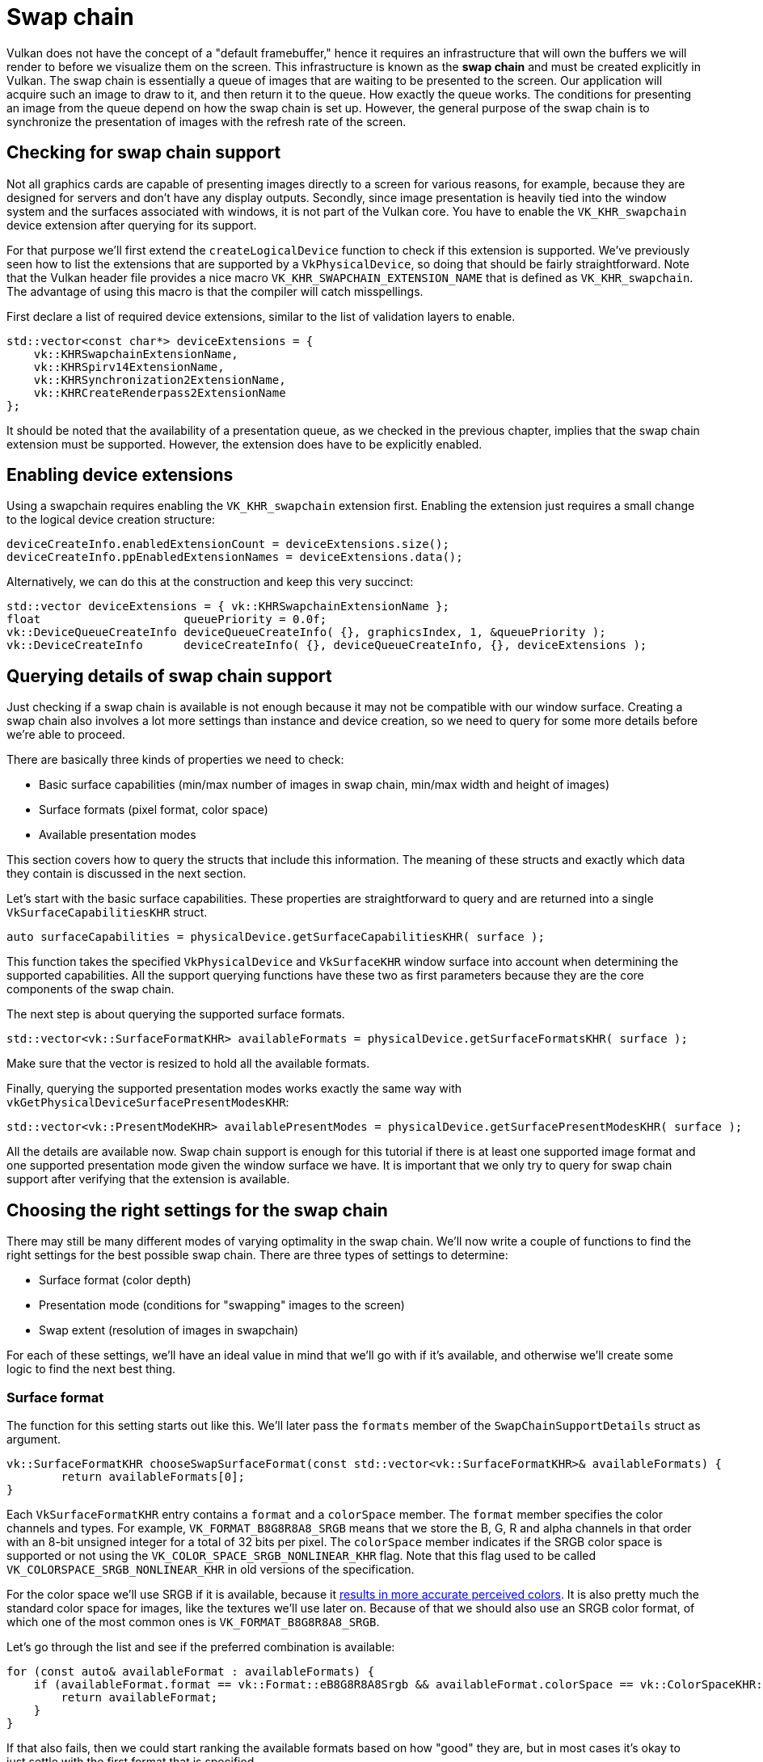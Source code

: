 :pp: {plus}{plus}

= Swap chain

Vulkan does not have the concept of a "default framebuffer," hence it
requires an infrastructure that will own the buffers we will render to
before we visualize them on the screen. This infrastructure is
known as the *swap chain* and must be created explicitly in Vulkan. The swap
chain is essentially a queue of images that are waiting to be presented to the
screen. Our application will acquire such an image to draw to it, and then
return it to the queue. How exactly the queue works. The conditions for
presenting an image from the queue depend on how the swap chain is set up. However,
the general purpose of the swap chain is to synchronize the presentation of
images with the refresh rate of the screen.

== Checking for swap chain support

Not all graphics cards are capable of presenting images directly to a screen for
various reasons, for example, because they are designed for servers and don't
have any display outputs. Secondly, since image presentation is heavily tied
into the window system and the surfaces associated with windows, it is not
 part of the Vulkan core. You have to enable the `VK_KHR_swapchain`
device extension after querying for its support.

For that purpose we'll first extend the `createLogicalDevice` function to
check if this extension is supported. We've previously seen how to list the
extensions that are supported by a `VkPhysicalDevice`, so doing that should
be fairly straightforward. Note that the Vulkan header file provides a nice
macro `VK_KHR_SWAPCHAIN_EXTENSION_NAME` that is defined as
`VK_KHR_swapchain`. The advantage of using this macro is that the compiler
will catch misspellings.

First declare a list of required device extensions, similar to the list of
validation layers to enable.

[,c++]
----
std::vector<const char*> deviceExtensions = {
    vk::KHRSwapchainExtensionName,
    vk::KHRSpirv14ExtensionName,
    vk::KHRSynchronization2ExtensionName,
    vk::KHRCreateRenderpass2ExtensionName
};
----

It should be noted that the availability of a presentation queue,
as we checked in the previous chapter, implies that the swap chain extension
must be supported. However, the extension does have to be explicitly enabled.

== Enabling device extensions

Using a swapchain requires enabling the `VK_KHR_swapchain` extension first.
Enabling the extension just requires a small change to the logical device
creation structure:

[,c++]
----
deviceCreateInfo.enabledExtensionCount = deviceExtensions.size();
deviceCreateInfo.ppEnabledExtensionNames = deviceExtensions.data();
----

Alternatively, we can do this at the construction and keep this very succinct:

[,c++]
----
std::vector deviceExtensions = { vk::KHRSwapchainExtensionName };
float                     queuePriority = 0.0f;
vk::DeviceQueueCreateInfo deviceQueueCreateInfo( {}, graphicsIndex, 1, &queuePriority );
vk::DeviceCreateInfo      deviceCreateInfo( {}, deviceQueueCreateInfo, {}, deviceExtensions );
----

== Querying details of swap chain support

Just checking if a swap chain is available is not enough because it may not
 be compatible with our window surface. Creating a swap chain also
involves a lot more settings than instance and device creation, so we need to
query for some more details before we're able to proceed.

There are basically three kinds of properties we need to check:

* Basic surface capabilities (min/max number of images in swap chain, min/max
width and height of images)
* Surface formats (pixel format, color space)
* Available presentation modes

This section covers how to query the structs that include this information. The
meaning of these structs and exactly which data they contain is discussed in the
next section.

Let's start with the basic surface capabilities. These properties are
straightforward to query and are returned into a single
`VkSurfaceCapabilitiesKHR` struct.

[,c++]
----
auto surfaceCapabilities = physicalDevice.getSurfaceCapabilitiesKHR( surface );
----

This function takes the specified `VkPhysicalDevice` and `VkSurfaceKHR` window
surface into account when determining the supported capabilities. All the
support querying functions have these two as first parameters because they are
the core components of the swap chain.

The next step is about querying the supported surface formats.

[,c++]
----
std::vector<vk::SurfaceFormatKHR> availableFormats = physicalDevice.getSurfaceFormatsKHR( surface );
----

Make sure that the vector is resized to hold all the available formats.

Finally, querying the supported presentation modes works exactly the same way
with `vkGetPhysicalDeviceSurfacePresentModesKHR`:

[,c++]
----
std::vector<vk::PresentModeKHR> availablePresentModes = physicalDevice.getSurfacePresentModesKHR( surface );
----

All the details are available now. Swap chain support is enough for this
tutorial if there is at least one supported image format and one supported
presentation mode given the window surface we have.
It is important that we only try to query for swap chain support after verifying
that the extension is available.

== Choosing the right settings for the swap chain

There may still be many different modes of varying optimality in the swap
chain. We'll now write a couple of functions to find the right settings for the best
possible swap chain. There are three types of settings to determine:

* Surface format (color depth)
* Presentation mode (conditions for "swapping" images to the screen)
* Swap extent (resolution of images in swapchain)

For each of these settings, we'll have an ideal value in mind that we'll go with
if it's available, and otherwise we'll create some logic to find the next best
thing.

=== Surface format

The function for this setting starts out like this. We'll later pass the
`formats` member of the `SwapChainSupportDetails` struct as argument.

[,c++]
----
vk::SurfaceFormatKHR chooseSwapSurfaceFormat(const std::vector<vk::SurfaceFormatKHR>& availableFormats) {
        return availableFormats[0];
}
----

Each `VkSurfaceFormatKHR` entry contains a `format` and a `colorSpace` member. The
`format` member specifies the color channels and types. For example,
`VK_FORMAT_B8G8R8A8_SRGB` means that we store the B, G, R and alpha channels in
that order with an 8-bit unsigned integer for a total of 32 bits per pixel. The
`colorSpace` member indicates if the SRGB color space is supported or not using
the `VK_COLOR_SPACE_SRGB_NONLINEAR_KHR` flag. Note that this flag used to be
called `VK_COLORSPACE_SRGB_NONLINEAR_KHR` in old versions of the specification.

For the color space we'll use SRGB if it is available, because it link:http://stackoverflow.com/questions/12524623/[results in more accurate perceived colors]. It is also pretty much the standard color space for images, like the textures we'll use later on.
Because of that we should also use an SRGB color format, of which one of the most common ones is `VK_FORMAT_B8G8R8A8_SRGB`.

Let's go through the list and see if the preferred combination is available:

[,c++]
----
for (const auto& availableFormat : availableFormats) {
    if (availableFormat.format == vk::Format::eB8G8R8A8Srgb && availableFormat.colorSpace == vk::ColorSpaceKHR::eSrgbNonlinear) {
        return availableFormat;
    }
}
----

If that also fails, then we could start ranking the available formats based on
how "good" they are, but in most cases it's okay to just settle with the first
format that is specified.

[,c++]
----
vk::SurfaceFormatKHR chooseSwapSurfaceFormat(const std::vector<vk::SurfaceFormatKHR>& availableFormats) {
    for (const auto& availableFormat : availableFormats) {
        if (availableFormat.format == vk::Format::eB8G8R8A8Srgb && availableFormat.colorSpace == vk::ColorSpaceKHR::eSrgbNonlinear) {
            return availableFormat;
        }
    }

    return availableFormats[0];
}
----

=== Presentation mode

The presentation mode is arguably the most important setting for the swap chain,
because it represents the actual conditions for showing images to the screen.
There are four possible modes available in Vulkan:

* `VK_PRESENT_MODE_IMMEDIATE_KHR`: Images submitted by your application are
transferred to the screen right away, which may result in tearing.
* `VK_PRESENT_MODE_FIFO_KHR`: The swap chain is a queue where the display takes
an image from the front of the queue when the display is refreshed, and the
program inserts rendered images at the back of the queue. If the queue is full,
then the program has to wait. This is most similar to vertical sync as found in
modern games. The moment that the display is refreshed is known as "vertical
blank".
* `VK_PRESENT_MODE_FIFO_RELAXED_KHR`: This mode only differs from the previous
one if the application is late and the queue was empty at the last vertical
blank. Instead of waiting for the next vertical blank, the image is transferred
right away when it finally arrives. This may result in visible tearing.
* `VK_PRESENT_MODE_MAILBOX_KHR`: This is another variation of the second mode.
Instead of blocking the application when the queue is full, the images that are
already queued are simply replaced with the newer ones. This mode can be used to
render frames as fast as possible while still avoiding tearing, resulting in
fewer latency issues than standard vertical sync. This is commonly known as
"triple buffering," although the existence of three buffers alone does not
necessarily mean that the framerate is unlocked.

Only the `VK_PRESENT_MODE_FIFO_KHR` mode is guaranteed to be available, so we'll
again have to write a function that looks for the best mode that is available:

[,c++]
----
vk::PresentModeKHR chooseSwapPresentMode(const std::vector<vk::PresentModeKHR>& availablePresentModes) {
    return vk::PresentModeKHR::eFifo;
}
----

I think that `VK_PRESENT_MODE_MAILBOX_KHR` is a very nice trade-off if
energy usage is not a concern. It allows us to avoid tearing while still
maintaining fairly low latency by rendering new images that are as
up to date as possible right until the vertical blank. On mobile devices,
where energy usage is more important, you will probably want to use
`VK_PRESENT_MODE_FIFO_KHR` instead. Now, let's look through the list to see
if `VK_PRESENT_MODE_MAILBOX_KHR` is available:

[,c++]
----
vk::PresentModeKHR chooseSwapPresentMode(const std::vector<vk::PresentModeKHR>& availablePresentModes) {
    for (const auto& availablePresentMode : availablePresentModes) {
        if (availablePresentMode == vk::PresentModeKHR::eMailbox) {
            return availablePresentMode;
        }
    }
    return vk::PresentModeKHR::eFifo;
}
----

=== Swap extent

That leaves only one major property, for which we'll add one last function:

[,c++]
----
vk::Extent2D chooseSwapExtent(const vk::SurfaceCapabilitiesKHR& capabilities) {
}
----

The swap extent is the resolution of the swap chain images, and it's almost
always exactly equal to the resolution of the window that we're drawing to _in
pixels_ (more on that in a moment). The range of the possible resolutions is
defined in the `VkSurfaceCapabilitiesKHR` structure. Vulkan tells us to match
the resolution of the window by setting the width and height in the
`currentExtent` member. However, some window managers do allow us to differ here,
and this is indicated by setting the width and height in `currentExtent` to a
special value: the maximum value of `uint32_t`. In that case we'll pick the
resolution that best matches the window within the `minImageExtent` and
`maxImageExtent` bounds. But we must specify the resolution in the correct unit.

GLFW uses two units when measuring sizes: pixels and
link:https://www.glfw.org/docs/latest/intro_guide.html#coordinate_systems[screen coordinates].
For example, the resolution `{WIDTH, HEIGHT}` that we specified earlier when
creating the window is measured in screen coordinates. But Vulkan works with
pixels, so the swap chain extent must be specified in pixels as well.
Unfortunately, if you are using a high DPI display (like Apple's Retina
display), screen coordinates don't correspond to pixels. Instead, due to the
higher pixel density, the resolution of the window in pixel will be larger than
the resolution in screen coordinates. So if Vulkan doesn't fix the swap extent
for us, we can't just use the original `{WIDTH, HEIGHT}`. Instead, we must use
`glfwGetFramebufferSize` to query the resolution of the window in pixel before
matching it against the minimum and maximum image extent.

[,c++]
----
#include <cstdint> // Necessary for uint32_t
#include <limits> // Necessary for std::numeric_limits
#include <algorithm> // Necessary for std::clamp

...

vk::Extent2D chooseSwapExtent(const vk::SurfaceCapabilitiesKHR& capabilities) {
    if (capabilities.currentExtent.width != std::numeric_limits<uint32_t>::max()) {
        return capabilities.currentExtent;
    }
    int width, height;
    glfwGetFramebufferSize(window, &width, &height);

    return {
        std::clamp<uint32_t>(width, capabilities.minImageExtent.width, capabilities.maxImageExtent.width),
        std::clamp<uint32_t>(height, capabilities.minImageExtent.height, capabilities.maxImageExtent.height)
    };
}
----

The `clamp` function is used here to bound the values of `width` and
`height` between the allowed minimum and maximum extents that are supported
by the implementation.

== Creating the swap chain

Now that we have all of these helper functions helping us with the choices we
have to make at runtime, we finally have all the information necessary to
create a working swap chain.

Create a `createSwapChain` function that starts out with the results of these
calls and make sure to call it from `initVulkan` after logical device creation.

[,c++]
----
void initVulkan() {
    createInstance();
    setupDebugMessenger();
    createSurface();
    pickPhysicalDevice();
    createLogicalDevice();
    createSwapChain();
}

void createSwapChain() {
    auto surfaceCapabilities = physicalDevice.getSurfaceCapabilitiesKHR( surface );
    swapChainSurfaceFormat = chooseSwapSurfaceFormat(physicalDevice.getSurfaceFormatsKHR( surface ));
    swapChainExtent = chooseSwapExtent(surfaceCapabilities);
    auto minImageCount = std::max( 3u, surfaceCapabilities.minImageCount );
    minImageCount = ( surfaceCapabilities.maxImageCount > 0 && minImageCount > surfaceCapabilities.maxImageCount ) ? surfaceCapabilities.maxImageCount : minImageCount;
}
----

Aside from these properties, we also have to decide how many images we
would like to have in the swap chain. The implementation specifies the
minimum number that it requires to function:

[,c++]
----
uint32_t imageCount = surfaceCapabilities.minImageCount;
----

However, simply sticking to this minimum means that we may sometimes have
to wait on the driver to complete internal operations before we can acquire
another image to render to. Therefore, it is recommended to request at least
one more image than the minimum:

[,c++]
----
uint32_t imageCount = surfaceCapabilities.minImageCount + 1;
----

We should also make sure to not exceed the maximum number of images while
doing this, where `0` is a special value that means that there is no maximum:

[,c++]
----
if (surfaceCapabilities.maxImageCount > 0 && imageCount > surfaceCapabilities.maxImageCount) {
    imageCount = surfaceCapabilities.maxImageCount;
}
----

As is tradition with Vulkan objects, creating the swap chain object requires
filling in a large structure, to be fair, the swapchain is a fairly complex
object so it is among the larger createInfo structures in Vulkan:

[,c++]
----
vk::SwapchainCreateInfoKHR swapChainCreateInfo{
    .flags = vk::SwapchainCreateFlagsKHR(), .
    surface = surface, .minImageCount = minImageCount,
    .imageFormat = swapChainSurfaceFormat.format, .imageColorSpace = swapChainSurfaceFormat.colorSpace,
    .imageExtent = swapChainExtent, .imageArrayLayers =1,
    .imageUsage = vk::ImageUsageFlagBits::eColorAttachment, .imageSharingMode = vk::SharingMode::eExclusive,
    .preTransform = surfaceCapabilities.currentTransform, .compositeAlpha = vk::CompositeAlphaFlagBitsKHR::eOpaque,
    .presentMode = chooseSwapPresentMode(physicalDevice.getSurfacePresentModesKHR( surface )),
    .clipped = true, .oldSwapchain = nullptr };
----

The `imageArrayLayers` specifies the number of layers each image consists of.
This is always `1` unless you are developing a stereoscopic 3D application. The
`imageUsage` bit field specifies what kind of operations we'll use the images in
the swap chain for. In this tutorial, we're going to render directly to them,
which means that they're used as color attachment. It is also possible that
you'll render images to a separate image first to perform operations like
post-processing. In that case you may use a value like
`VK_IMAGE_USAGE_TRANSFER_DST_BIT` instead and use a memory operation to transfer
the rendered image to a swap chain image.

[,c++]
----
uint32_t queueFamilyIndices[] = {graphicsFamily, presentFamily};

if (graphicsFamily != presentFamily) {
    swapChainCreateInfo.imageSharingMode = vk::SharingMode::eConcurrent;
    swapChainCreateInfo.queueFamilyIndexCount = 2;
    swapChainCreateInfo.pQueueFamilyIndices = queueFamilyIndices;
} else {
    swapChainCreateInfo.imageSharingMode = vk::SharingMode::eExclusive;
    swapChainCreateInfo.queueFamilyIndexCount = 0; // Optional
    swapChainCreateInfo.pQueueFamilyIndices = nullptr; // Optional
}
----

Next, we need to specify how to handle swap chain images that will be used
across multiple queue families. That will be the case in our application if the
graphics queue family is different from the presentation queue. We'll be drawing
on the images in the swap chain from the graphics queue and then submitting them
on the presentation queue. There are two ways to handle images that are
accessed from multiple queues:

* `VK_SHARING_MODE_EXCLUSIVE`: An image is owned by one queue family at a time,
and ownership must be explicitly transferred before using it in another queue
family. This option offers the best performance.
* `VK_SHARING_MODE_CONCURRENT`: Images can be used across multiple queue
families without explicit ownership transfers.

If the queue families differ, then we'll be using the concurrent mode in this
tutorial to avoid having to do the ownership chapters, because these involve
some concepts that are better explained at a later time. Concurrent mode
requires you to specify in advance between which queue families ownership will
be shared using the `queueFamilyIndexCount` and `pQueueFamilyIndices`
parameters. If the graphics queue family and presentation queue family are the
same, which will be the case on most hardware, then we should stick to exclusive
mode. Concurrent mode requires you to specify at least two distinct
queue families.

[,c++]
----
swapChainCreateInfo.preTransform = surfaceCapabilities.currentTransform;
----

We can specify that a certain transform should be applied to images in the swap
chain if it is supported (`supportedTransforms` in `capabilities`), like a
90-degree clockwise rotation or horizontal flip. To specify that you do not want
any transformation, simply specify the current transformation.

[,c++]
----
swapChainCreateInfo.compositeAlpha = vk::CompositeAlphaFlagBitsKHR::eOpaque;
----

The `compositeAlpha` field specifies if the alpha channel should be used for
blending with other windows in the window system. You'll almost always want to
simply ignore the alpha channel, hence `VK_COMPOSITE_ALPHA_OPAQUE_BIT_KHR`.

[,c++]
----
swapChainCreateInfo.presentMode = presentMode;
swapChainCreateInfo.clipped = vk::True;
----

The `presentMode` member speaks for itself. If the `clipped` member is set to
`VK_TRUE` then that means that we don't care about the color of pixels that are
obscured, for example, because another window is in front of them. Unless you
really need to be able to read these pixels back and get predictable results,
you'll get the best performance by enabling clipping.

[,c++]
----
swapChainCreateInfo.oldSwapchain = VK_NULL_HANDLE;
----

That leaves one last field, `oldSwapChain`. With Vulkan, it's possible that
your swap chain becomes invalid or unoptimized while your application is
running, for example, because the window was resized. In that case, the swap chain
actually needs to be recreated from scratch, and a reference to the old one must
be specified in this field. This is a complex topic that we'll learn more about
in xref:03_Drawing_a_triangle/04_Swap_chain_recreation.adoc[a future chapter]. For now, we'll assume that we'll only ever create
one swap chain.

Now add class members to store the `VkSwapchainKHR` object and its images:

[,c++]
----
VkSwapchainKHR swapChain;
std::vector<vk::Image> swapChainImages;
----

Creating the swap chain is now as simple as calling `vkCreateSwapchainKHR`:

[,c++]
----
swapChain = vk::raii::SwapchainKHR( device, swapChainCreateInfo );
swapChainImages = swapChain.getImages();
----

The parameters are the logical device, swap chain creation info, optional custom
allocators and a pointer to the variable to store the handle in.

Now run the application to ensure that the swap chain is created
successfully! If at this point you get an access violation error in
`vkCreateSwapchainKHR` or see a message like `Failed to find
'vkGetInstanceProcAddress' in layer SteamOverlayVulkanLayer.dll`, then see
the xref:90_FAQ.adoc[FAQ entry] about the Steam overlay layer.

Try removing the `swapChainCreateInfo.imageExtent = extent;` line with validation layers
enabled. You'll see that one of the validation layers immediately catches the
mistake and a helpful message is printed:

image::/images/swap_chain_validation_layer.png[]

== Retrieving the swap chain images
The swap chain has been created now, so all that remains is retrieving the
handles of the `VkImage` objects it contains. We'll reference these during rendering
operations in later chapters.

[,c++]
----
std::vector<vk::Image> swapChainImages = swapChainImages = swapChain->getImages();
----

One last thing, store the format and extent we've chosen for the swap chain
images in member variables. We'll need them in future chapters.

[,c++]
----
vk::raii::SwapchainKHR swapChain = nullptr;
std::vector<vk::Image> swapChainImages;
vk::Format swapChainImageFormat = vk::Format::eUndefined;
vk::Extent2D swapChainExtent;

...

swapChainImageFormat = surfaceFormat.format;
swapChainExtent = extent;
----

We now have a set of images that can be drawn onto and can be presented to the
window. The xref:./02_Image_views.adoc[next chapter] will begin to cover how we can set up the images as
render targets, and then we start looking into the actual graphics pipeline and
drawing commands!

link:/attachments/06_swap_chain_creation.cpp[C{pp} code]
